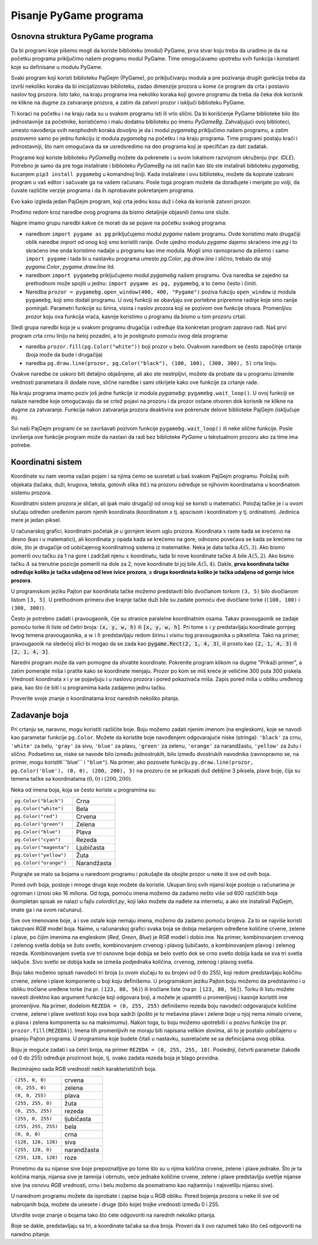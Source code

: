 Pisanje PyGame programa
=======================

Osnovna struktura PyGame programa
---------------------------------

Da bi programi koje pišemo mogli da koriste biblioteku (modul) PyGame, prva stvar koju treba da uradimo je da na početku programa priključimo našem programu modul PyGame. Time omogućavamo upotrebu svih funkcija i konstanti koje su definisane u modulu PyGame.

Svaki program koji koristi biblioteku PajGejm (PyGame), po priključivanju modula a pre pozivanja drugih gunkcija treba da izvrši nekoliko koraka da bi inicijalizovao biblioteku, zadao dimenzije prozora u kome će program da crta i postavio naslov tog prozora. Isto tako, na kraju programa ima nekoliko koraka koji govore programu da treba da čeka dok korisnik ne klikne na dugme za zatvaranje prozora, a zatim da zatvori prozor i isključi biblioteku PyGame.

Ti koraci na početku i na kraju rada su u svakom programu isti ili vrlo slični. Da bi korišćenje PyGame biblioteke bilo što jednostavnije za početnike, koristićemo i malu dodatnu biblioteku po imenu *PyGameBg*. Zahvaljujući ovoj biblioteci, umesto navođenja svih neophodnih koraka dovoljno je da i modul *pygamebg* priključimo našem programu, a zatim pozovemo samo po jednu funkciju iz modula *pygamebg* na početku i na kraju programa. Time programi postaju kraći i jednostavniji, što nam omogućava da se usredsredimo na deo programa koji je specifičan za dati zadatak. 

Programe koji koriste biblioteku *PyGameBg* možete da pokrenete i u svom lokalnom razvojnom okruženju (npr. *IDLE*). Potrebno je samo da pre toga instalirate i biblioteku *PyGameBg* na isti način kao što ste instalirali biblioteku *pygamebg*, kucanjem ``pip3 install pygamebg`` u komandnoj liniji. Kada instalirate i ovu biblioteku, možete da kopirate izabrani program u vaš editor i sačuvate ga na vašem računaru. Posle toga program možete da dorađujete i menjate po volji, da čuvate različite verzije programa i da ih isprobavate pokretanjem programa.

Evo kako izgleda jedan PajGejm program, koji crta jednu kosu duž i čeka da korisnik zatvori prozor. 

.. activecode:: pygame__basics_first_example
    :nocodelens:
    :modaloutput: 

    import pygame as pg
    import pygamebg
    prozor = pygamebg.open_window(400, 400, "Pygame")

    prozor.fill(pg.Color("white"))
    pg.draw.line(prozor, pg.Color("black"), (100, 100), (300, 300), 5)

    pygamebg.wait_loop()

Prođimo redom kroz naredbe ovog programa da bismo detaljnije objasnili čemu one služe. 

Najpre imamo grupu naredbi kakve će morati da se pojave na početku svakog programa:

- naredbom ``import pygame as pg`` priključujemo modul *pygame* našem programu. Ovde koristimo malo drugačiji oblik naredbe *import* od onog koji smo koristili ranije. Ovde ujedno modulu *pygame* dajemo skraćeno ime *pg* i to skraćeno ime onda koristimo nadalje u programu kao ime modula. Mogli smo ravnopravno da pišemo i samo ``import pygame`` i tada bi u nastavku programa umesto *pg.Color*, *pg.draw.line* i slično, trebalo da stoji *pygame.Color*, *pygame.draw.line* itd.
- naredbom ``import pygamebg`` priključujemo modul *pygamebg* našem programu. Ova naredba se zajedno sa prethodnom može spojiti u jednu: ``import pygame as pg, pygamebg``, a to ćemo često i činiti.
- Naredba ``prozor = pygamebg.open_window(400, 400, "Pygame")`` poziva fukciju ``open_window`` iz modula ``pygamebg``, koji smo dodali programu. U ovoj funkciji se obavljaju sve portebne pripremne radnje koje smo ranije pominjali. Parametri funkcije su širina, visina i naslov prozora koji se pozivom ove funkcije otvara. Promenljivu *prozor* koju ova funkcija vraća, kasnije koristimo u programu da bismo u tom prozoru crtali.

Sledi grupa naredbi koja je u svakom programu drugačija i određuje šta konkretan program zapravo radi. Naš prvi program crta crnu liniju na beloj pozadini, a to je postignuto pomoću ovog dela programa:

- naredba ``prozor.fill(pg.Color("white"))`` boji prozor u belo. Ovakvom naredbom se često započinje crtanje (boja može da bude i drugačija)
- naredba ``pg.draw.line(prozor, pg.Color("black"), (100, 100), (300, 300), 5)`` crta liniju.

Ovakve naredbe će uskoro biti detaljno objašnjene, ali ako ste nestrpljivi, možete da probate da u programu izmenite vrednosti parametara ili dodate nove, slične naredbe i sami otkrijete kako ove funkcije za crtanje rade.

Na kraju programa imamo poziv još jedne funkcije iz modula *pygamebg*: ``pygamebg.wait_loop()``. U ovoj funkciji se nalaze naredbe koje omogućavaju da se crtež pojavi na prozoru i da prozor ostane otvoren dok korisnik ne klikne na dugme za zatvaranje. Funkcija nakon zatvaranja prozora deaktivira sve pokrenute delove biblioteke PajGejm (isključuje ih). 

Svi naši PajGejm programi će se završavati pozivom funkcije ``pygamebg.wait_loop()`` ili neke slične funkcije. Posle izvršenja ove funkcije program može da nastavi da radi bez biblioteke *PyGame* u tekstualnom prozoru ako za time ima potrebe.


Koordinatni sistem
------------------

Koordinate su nam veoma važan pojam i sa njima ćemo se susretati u baš svakom PajGejm programu. Položaj svih objekata (tačaka, duži, krugova, teksta, gotovih slika itd.) na prozoru određuje se njihovim koordinatama u koordinatom sistemu prozora. 

Koordinatni sistem prozora je sličan, ali ipak malo drugačiji od onog koji se koristi u matematici. Položaj tačke je i u ovom slučaju određen uređenim parom njenih koordinata (koordinatom x tj. apscisom i koordinatom y tj. ordinatom). Jedinica mere je jedan piksel. 

U računarskoj grafici, koordinatni početak je u gornjem levom uglu prozora. Koordinata :math:`x` raste kada se krećemo na desno (kao i u matematici), ali koordinata :math:`y` opada kada se krećemo na gore, odnosno povećava se kada se krećemo na dole, što je drugačije od uobičajenog koordinatnog sistema iz matematike. Neka je data tačka :math:`A(5, 3)`. Ako bismo pomerili ovu tačku za 1 na gore i zadržali njenu :math:`x` koordinatu, tada bi nove koordinate tačke :math:`A` bile :math:`A(5, 2)`. Ako bismo tačku :math:`A` sa trenutne pozicije pomerili na dole za 2, nove koordinate bi joj bile :math:`A(5, 4)`. Dakle, **prva koordinata tačke određuje koliko je tačka udaljena od leve ivice prozora**, a **druga koordinata koliko je tačka udaljena od gornje ivice prozora**.


.. image:: ../../_images/PyGame/coordinate_system.png
   :width: 400px   
   :align: center 
      
U programskom jeziku Pajton par koordinata tačke možemo predstaviti bilo dvočlanom torkom ``(3, 5)`` bilo dvočlanom listom ``[3, 5]``.  U prethodnom primeru dve krajnje tačke duži bile su zadate pomoću dve dvočlane torke (``(100, 100)`` i ``(300, 300)``).

.. activecode:: pygame__basics_coordinates
   :passivecode: true
   
   pg.draw.line(prozor, pg.Color("black"), (100, 100), (300, 300), 5)

Često je potrebno zadati i pravougaonik, čije su stranice paralelne koordinatnim osama. Takav pravougaonik se zadaje pomoću torke ili liste od četiri broja: :code:`(x, y, w, h)` ili :code:`[x, y, w, h]`. Pri tome :math:`x` i :math:`y` predstavljaju koordinate gornjeg levog temena pravougaonika, a :math:`w` i :math:`h` predstavljaju redom širinu i visinu tog pravougaonika u pikselima. Tako na primer, pravougaonik na sledećoj slici bi mogao da se zada kao :code:`pygame.Rect(2, 1, 4, 3)`, ili prosto kao :code:`(2, 1, 4, 3)` ili :code:`[2, 1, 4, 3]`.

.. image:: ../../_images/PyGame/rect_coordinates.png
   :width: 400px   
   :align: center 

Naredni program može da vam pomogne da shvatite koordinate. Pokrenite program klikom na dugme "Prikaži primer", a zatim pomerajte miša i pratite kako se koordinate menjaju. Prozor po kom se miš kreće je veliičine 300 puta 300 piskela. Vrednosti koordinata *x* i *y* se pojavljuju i u naslovu prozora i pored pokazivača miša. Zapis pored miša u obliku uređenog para, kao što će biti i u programima kada zadajemo jednu tačku.

.. activecode:: pygame__basics_learn_coordinates
   :nocodelens:
   :modaloutput:
   :playtask:
   :includehsrc: src/PyGame/1_Drawing/1_BasicExamples/learn_coordinates.py

Proverite svoje znanje o koordinatama kroz narednih nekoliko pitanja.
                 
.. image:: ../../_images/PyGame/pygame_quiz_coordinates.png
    :width: 300px
    :align: center
   
.. dragndrop:: pygame__basics_quiz_coordinates_circles
    :feedback: Pokušajte ponovo!
    :match_1: crvena|||(30, 40)
    :match_2: zelena|||(50, 280)
    :match_3: plava|||(230, 20)
    :match_4: crna|||(150, 170)

    Povežite boju kružića sa koordinatama njegovog centra (dimenzije prozora su 300 puta 300 piksela).

.. fillintheblank:: pygame__basics_quiz_coordinates_vindow_center

    Ako je prozor širine 200 i visine 300 piksela, koje su koordinate njegove centralne tačke (rezultat napišite u obliku uređenog para)?

    - :\(100,[ ]*150\): Tačno!
      :\(100,[ ]*[0-9]+\): Pažljivije izračunaj koordinatu y.
      :\([0-9]+,[ ]*150\): Pažljivije izračunaj koordinatu x.
      :\([0-9]+,[ ]*[0-9]+\): Pažljivije izračunaj obe koordinate.
      :.*: Rezultat zapiši u obliku uređenog para.
   
.. mchoice:: pygame__basics_quiz_coordinates_dir
   :multiple_answers:
   :answer_a: Koordinata x raste sleva nadesno.
   :answer_b: Koordinata y opada od vrha ka dnu ekrana.
   :answer_c: Tačke na gornjoj ivici ekrana imaju koordinatu y jednaku 0.
   :answer_d: Tačke na desnoj ivici ekrana imaju koordinatu x jednaku 0.
   :answer_e: Tačka u donjem desnom uglu ekrana ima najveće obe koordinate. 
   :correct: a, c, e
   :feedback_a: Tačno.
   :feedback_b: Koordinata y raste od vrha ka dnu ekrana.
   :feedback_c: Tačno.
   :feedback_d: Tačke na desnoj ivici ekrana imaju najveću x koordinatu.
   :feedback_e: Tačno.

   Označite tačna tvrđenja.
   
.. dragndrop:: pygame__basics_quiz_coordinates_corners
    :feedback: Pokušajte ponovo!
    :match_1: gornje-levo|||(0, 0)
    :match_2: gornje-desno|||(s, 0)
    :match_3: donje-levo|||(0, v)
    :match_4: donje-desno|||(s, v)

    Ako je širina prozora `s`, a visina `v`, upari temena ekrana sa njihovim koordinatama.


Zadavanje boja
--------------

Pri crtanju se, naravno, mogu koristiti različite boje. Boju možemo zadati njenim imenom (na engleskom), koje se navodi kao parametar funkcije ``pg.Color``. Možete da koristite boje navođenjem odgovarajuće niske (stringa): ``'black'`` za crnu, ``'white'`` za belu, ``'gray'`` za sivu, ``'blue'`` za plavu, ``'green'`` za zelenu, ``'orange'`` za narandžastu, ``'yellow'`` za žutu i slično. Podsetimo se, niske se navode bilo između jednostrukih, bilo između dvostrukih navodnika (ravnopravno se, na primer, mogu koristiti``\'blue\'`` i ``"blue"``). Na primer, ako pozovete funkciju ``py.draw.line(prozor, pg.Color('blue'), (0, 0), (200, 200), 3)`` na prozoru će se prikazati duž debljine 3 piksela, plave boje, čija su temena tačke sa koordinatama :math:`(0, 0)` i :math:`(200, 200)`.

Neka od imena boja, koja se često koriste u programima su:

========================   ============
``pg.Color("black")``      Crna
``pg.Color("white")``      Bela
``pg.Color("red")``        Crvena
``pg.Color("green")``      Zelena
``pg.Color("blue")``       Plava
``pg.Color("cyan")``       Rezeda
``pg.Color("magenta")``    Ljubičasta
``pg.Color("yellow")``     Žuta
``pg.Color("orange")``     Narandžasta
========================   ============

Poigrajte se malo sa bojama u narednom programu i pokušajte da obojite prozor u neke ili sve od ovih boja.

.. activecode:: pygame__basics_colors
   :nocodelens:
   :enablecopy:
   :modaloutput:

   # -*- acsection: general-init -*-
   import pygame as pg, pygamebg

   # uključivanje rada biblioteke PyGame
   prozor = pygamebg.open_window(400, 400, "Boje - nazivi")
   # -*- acsection: main -*-

   # bojimo pozadinu prozora
   prozor.fill(pg.Color("???"))
   
    # -*- acsection: after-main -*-
    # zavrsavamo rad biblioteke PyGame
    pygamebg.wait_loop()
         
.. infonote::

    Jedna od grešaka koja se često dešava pri pisanju prvih PajGejm programa je da prilikom zadavanja boje napišete ``pg.color`` malim slovom, umesto velikim - ``pg.Color``. To pruzrokuje grešku sa porukom ``AttributeError: '' object has no attribute 'color'``. 
    
    Još jedna česta greška je da naziv boje ne navedete pod navodnicima (na primer, da navedete ``pg.Color(white)``). Tada uz grešku pojavljuje poruka ``NameError: name 'white' is not defined on line 8``.
  
Pored ovih boja, postoje i mnoge druge koje možete da koristie. Ukupan broj svih nijansi koje postoje u računarima je ogroman i iznosi oko 16 miliona. Od toga, pomoću imena možemo da zadamo nešto više od 600 različitih boja (kompletan spisak se nalazi u fajlu *colordict.py*, koji lako možete da nađete na internetu, a ako ste instalirali PajGejm, imate ga i na svom računaru).

Sve ove imenovane boje, a i sve ostale koje nemaju imena, možemo da zadamo pomoću brojeva. Za to se najviše koristi takozvani *RGB* model boja.  Naime, u računarskoj grafici svaka boja se dobija mešanjem određene količine crvene, zelene i plave, po čijim imenima na engleskom (*Red*, *Green*, *Blue*) je *RGB* model i dobio ime. Na primer, kombinovanjem crvenog i zelenog svetla dobija se žuto svetlo, kombinovanjem crvenog i plavog ljubičasto, a kombinovanjem plavog i zelenog rezeda. Kombinovanjem svetla sve tri osnovne boje dobija se belo svetlo dok se crno svetlo dobija kada se sva tri svetla isključe. Sivo svetlo se dobija kada se izmeša podjednaka količina, crvenog, zelenog i plavog svetla.

.. image:: ../../_images/PyGame/RGB.png
   :align: center
   :width: 200px

Boju tako možemo opisati navodeći tri broja (u ovom slučaju to su brojevi od 0 do 255), koji redom predstavljaju količinu crvene, zelene i plave komponente u boji koju definišemo. U programskom jeziku Pajton boju možemo da predstavimo i u obliku tročlane uređene torke (na pr. ``(123, 80, 56)``) ili tročlane liste (na pr. ``[123, 80, 56]``). Torku ili listu možete navesti direktno kao argument funkcije koji odgovara boji, a možete je upamtiti u promenljivoj i kasnije koristiti ime promenljive. Na primer, dodelom ``REZEDA = (0, 255, 255)`` definišemo rezeda boju navodeći odgovarajuće količine crvene, zelene i plave svetlosti koju ova boja sadrži (pošto je to mešavina plave i zelene boje u njoj nema nimalo crvene, a plava i zelena komponenta su na maksimumu). Nakon toga, tu boju možemo upotrebiti i u pozivu funkcije (na pr. ``prozor.fill(REZEDA)``). Imena tih promenljivih ne moraju biti napisana velikim slovima, ali to je postalo uobičajeno u pisanju Pajton programa. U programima koje budete čitali u nastavku, susretaćete se sa definicijama ovog oblika. 

Boju je moguće zadati i sa četiri broja, na primer ``REZEDA = (0, 255, 255, 10)``. Poslednji, četvrti parametar (takođe od 0 do 255) određuje prozirnost boje, tj. ovako zadata rezeda boja je blago providna.

Rezimirajmo sada RGB vrednosti nekih karakterističnih boja.

===================        ========= 
``(255, 0, 0)``            crvena
``(0, 255, 0)``            zelena
``(0, 0, 255)``            plava
``(255, 255, 0)``          žuta
``(0, 255, 255)``          rezeda
``(255, 0, 255)``          ljubičasta
``(255, 255, 255)``        bela
``(0, 0, 0)``              crna
``(128, 128, 128)``        siva
``(255, 128, 0)``          narandžasta
``(255, 128, 128)``        roze
===================        ========= 

Primetimo da su nijanse sive boje prepoznatljive po tome što su u njima količina crvene, zelene i plave jednake. Što je ta količina manja, nijansa sive je tamnija i obrnuto, veće jednake količine crvene, zelene i plave predstavljju svetlije nijanse sive (na osnovu *RGB* vrednosti, crnu i belu možemo da posmatramo kao najtamniju i najsvetliju nijansu sive).

U narednom programu možete da isprobate i zapise boja u RGB obliku. Pored bojenja prozora u neke ili sve od nabrojanih boja, možete da unesete i druge (bilo koje) trojke vrednosti između 0 i 255. 

.. infonote:: 

    Kada budete birali boje koje želite da koristite u svojim programima, može da vam pomogne alatka za biranje boja. Takvih alatki ima i na mnogim sajtovima (tražite *color picker*), a možete da koristite i onu iz programa *Paint*. Možete da isprobate već sada - izaberite boju i prepišite vrednosti *R*, *G*, *B* u program.

.. activecode:: pygame__basics_colors_rgb
   :nocodelens:
   :enablecopy:
   :modaloutput:

   # -*- acsection: general-init -*-
   import pygame as pg

   # uključivanje rada biblioteke PyGame
   pg.init()

   # postavljamo naslov prozora
   pg.display.set_caption("Boje - RGB")
   # određujemo dimenzije prozora
   (sirina, visina) = (400, 400)
   # prikazujemo prozor tih dimenzija
   prozor = pg.display.set_mode((sirina, visina))
   # -*- acsection: main -*-

   # bojimo pozadinu prozora
   prozor.fill([???, ???, ???])
   
   # -*- acsection: after-main -*-
   # osvežavamo sadržaj prozora i tako prikazujemo ono što smo nacrtali
   pg.display.update()

   # petlja obrade događaja - čekamo dok korisnik ne isključi prozor
   while pg.event.wait().type != pg.QUIT:
       pass

   # isključivanje rada biblioteke PyGame
   pg.quit()

Utvrdite svoje znanje o bojama tako što ćete odgovoriti na narednih nekoliko pitanja.

.. dragndrop:: pygame__basics_quiz_color_names
    :feedback: Pokušajte ponovo!
    :match_1: Crna|||pg.Color("black")
    :match_2: Plava|||pg.Color("blue")
    :match_3: Crvena|||pg.Color("red")
    :match_4: Zelena|||pg.Color("green")

    uparite boje.

.. dragndrop:: pygame__basics_quiz_color_values
    :feedback: Pokušajte ponovo!
    :match_1: Crna|||(0, 0, 0)
    :match_2: Plava|||(0, 0, 255)
    :match_3: Crvena|||(255, 0, 0)
    :match_4: Zelena|||(0, 255, 0)

    uparite boje.

.. mchoice:: pygame__basics_quiz_color_gray
   :answer_a: (1, 12, 123)
   :answer_b: (128, 0, 128)
   :answer_c: (0, 0, 128)
   :answer_d: (145, 145, 145)
   :correct: d
   :feedback_a: Pokušajte ponovo
   :feedback_b: Pokušajte ponovo
   :feedback_c: Pokušajte ponovo
   :feedback_d: Tačno

   Koja od narednih boja je neka nijansa sive?

.. mchoice:: pygame__basics_quiz_color_purple
   :answer_a: crvena i zelena
   :answer_b: plava i crvena
   :answer_c: zelena i plava
   :answer_d: crvena, zelena i plava
   :correct: b
   :feedback_a: Pokušajte ponovo
   :feedback_b: Tačno
   :feedback_c: Pokušajte ponovo
   :feedback_d: Pokušajte ponovo
   
   Koje boje se mešaju da bi se dobila ljubičasta boja?

.. mchoice:: pygame__basics_quiz_color_approx
   :answer_a: Plavkasta
   :answer_b: Crvenkasta
   :answer_c: Žućkasta
   :answer_d: Zelenkasta
   :correct: c
   :feedback_a: Pokušajte ponovo
   :feedback_b: Pokušajte ponovo
   :feedback_c: Tačno
   :feedback_d: Pokušajte ponovo

   Kako bi se boja [240, 230, 18] najbolje mogla nazvati?

Boje se dakle, predstavljaju sa tri, a koordinate tačaka sa dva broja.
Proveri da li ovo razumeš tako što ćeš odgovoriti na naredno pitanje.
   
.. dragndrop:: pygame__basics_quiz_colors_and_coordinates
    :feedback: Pokušajte ponovo!
    :match_1: Crna boja|||[0, 0, 0]
    :match_2: Gornje levo teme ekrana|||[0, 0]
    :match_3: Ljubičasta boja|||(255, 0, 255)
    :match_4: Donje desno teme ekrana|||(300, 200)

    uparite boje i koordinate, ako je ekran širine 300 i visine 200 piksela.
